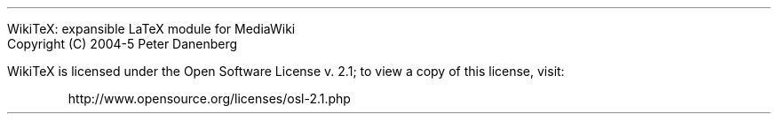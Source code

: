 .LP
WikiTeX: expansible LaTeX module for MediaWiki
.br
Copyright (C) 2004-5  Peter Danenberg
.PP
WikiTeX is licensed under the Open Software License v.\ 2.1; to view a copy of this license, visit:
.QP
http://www.opensource.org/licenses/osl-2.1.php

